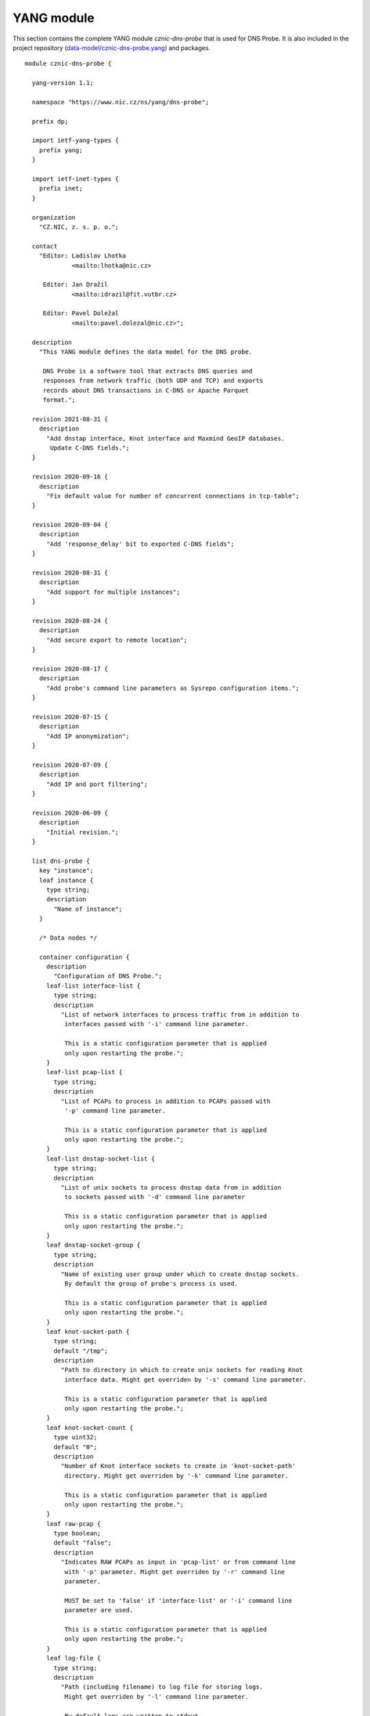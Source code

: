 .. _yang-module:

***********
YANG module
***********

This section contains the complete YANG module *cznic-dns-probe* that is used for DNS Probe. It is also
included in the project repository (`data-model/cznic-dns-probe.yang <https://gitlab.nic.cz/adam/dns-probe/blob/master/data-model/cznic-dns-probe.yang>`_) and packages.

::

    module cznic-dns-probe {

      yang-version 1.1;

      namespace "https://www.nic.cz/ns/yang/dns-probe";

      prefix dp;

      import ietf-yang-types {
        prefix yang;
      }

      import ietf-inet-types {
        prefix inet;
      }

      organization
        "CZ.NIC, z. s. p. o.";

      contact
        "Editor: Ladislav Lhotka
                 <mailto:lhotka@nic.cz>

         Editor: Jan Dražil
                 <mailto:idrazil@fit.vutbr.cz>

         Editor: Pavel Doležal
                 <mailto:pavel.dolezal@nic.cz>";

      description
        "This YANG module defines the data model for the DNS probe.

         DNS Probe is a software tool that extracts DNS queries and
         responses from network traffic (both UDP and TCP) and exports
         records about DNS transactions in C-DNS or Apache Parquet
         format.";

      revision 2021-08-31 {
        description
          "Add dnstap interface, Knot interface and Maxmind GeoIP databases.
           Update C-DNS fields.";
      }

      revision 2020-09-16 {
        description
          "Fix default value for number of concurrent connections in tcp-table";
      }

      revision 2020-09-04 {
        description
          "Add 'response_delay' bit to exported C-DNS fields";
      }

      revision 2020-08-31 {
        description
          "Add support for multiple instances";
      }

      revision 2020-08-24 {
        description
          "Add secure export to remote location";
      }

      revision 2020-08-17 {
        description
          "Add probe's command line parameters as Sysrepo configuration items.";
      }

      revision 2020-07-15 {
        description
          "Add IP anonymization";
      }

      revision 2020-07-09 {
        description
          "Add IP and port filtering";
      }

      revision 2020-06-09 {
        description
          "Initial revision.";
      }

      list dns-probe {
        key "instance";
        leaf instance {
          type string;
          description
            "Name of instance";
        }

        /* Data nodes */

        container configuration {
          description
            "Configuration of DNS Probe.";
          leaf-list interface-list {
            type string;
            description
              "List of network interfaces to process traffic from in addition to
               interfaces passed with '-i' command line parameter.

               This is a static configuration parameter that is applied
               only upon restarting the probe.";
          }
          leaf-list pcap-list {
            type string;
            description
              "List of PCAPs to process in addition to PCAPs passed with
               '-p' command line parameter.

               This is a static configuration parameter that is applied
               only upon restarting the probe.";
          }
          leaf-list dnstap-socket-list {
            type string;
            description
              "List of unix sockets to process dnstap data from in addition
               to sockets passed with '-d' command line parameter

               This is a static configuration parameter that is applied
               only upon restarting the probe.";
          }
          leaf dnstap-socket-group {
            type string;
            description
              "Name of existing user group under which to create dnstap sockets.
               By default the group of probe's process is used.

               This is a static configuration parameter that is applied
               only upon restarting the probe.";
          }
          leaf knot-socket-path {
            type string;
            default "/tmp";
            description
              "Path to directory in which to create unix sockets for reading Knot
               interface data. Might get overriden by '-s' command line parameter.

               This is a static configuration parameter that is applied
               only upon restarting the probe.";
          }
          leaf knot-socket-count {
            type uint32;
            default "0";
            description
              "Number of Knot interface sockets to create in 'knot-socket-path'
               directory. Might get overriden by '-k' command line parameter.

               This is a static configuration parameter that is applied
               only upon restarting the probe.";
          }
          leaf raw-pcap {
            type boolean;
            default "false";
            description
              "Indicates RAW PCAPs as input in 'pcap-list' or from command line
               with '-p' parameter. Might get overriden by '-r' command line
               parameter.

               MUST be set to 'false' if 'interface-list' or '-i' command line
               parameter are used.

               This is a static configuration parameter that is applied
               only upon restarting the probe.";
          }
          leaf log-file {
            type string;
            description
              "Path (including filename) to log file for storing logs.
               Might get overriden by '-l' command line parameter.

               By default logs are written to stdout.

               This is a static configuration parameter that is applied
               only upon restarting the probe.";
          }
          leaf coremask {
            type uint64 {
              range "7..max";
            }
            default "0x7";
            description
              "This parameter is used for selecting CPU cores where the
               application will be running.

               This is a static configuration parameter that is applied
               only upon restarting the probe.";
          }
          leaf-list ipv4-allowlist {
            type inet:ipv4-address-no-zone;
            description
              "List of allowed IPv4 addresses to process traffic from.
               By default all IPv4 addresses are allowed.";
          }
          leaf-list ipv4-denylist {
            type inet:ipv4-address-no-zone;
            description
              "List of IPv4 addresses from which to NOT process traffic.
               By default all IPv4 addresses are allowed.";
          }
          leaf-list ipv6-allowlist {
            type inet:ipv6-address-no-zone;
            description
              "List of allowed IPv6 addresses to process traffic from.
               By default all IPv6 addresses are allowed.";
          }
          leaf-list ipv6-denylist {
            type inet:ipv6-address-no-zone;
            description
              "List of IPv6 addresses from which to NOT process traffic.
               By default all IPv6 addresses are allowed.";
          }
          leaf-list dns-ports {
            type uint16;
            default "53";
            description
              "List of ports used for identifying DNS traffic.";
          }
          container export {
            description
              "Configuration of exported data.";
            leaf location {
              type enumeration {
                enum local {
                description
                  "Store exported data to local files";
                }
                enum remote {
                  description
                    "Send exported data directly to a remote location";
                }
              }
              default local;
              description
                "Location for the storage of the exported DNS records.

                 This is a static configuration parameter that is applied
                 only upon restarting the probe.";
            }
            leaf export-dir {
              type string;
              default ".";
              description
                "Directory for exported data.";
            }
            leaf remote-ip-address {
              type inet:ip-address-no-zone;
              default "127.0.0.1";
              description
                "IP address for remote export of the DNS records.";
            }
            leaf remote-port {
              type inet:port-number;
              default 6378;
              description
                "Transport protocol port number for remote export of the DNS records.";
            }
            leaf remote-ca-cert {
              type string;
              description
                "Path (including file's name) to the CA certificate against which the remote
                 server's certificate will be authenticated during TLS handshake.

                 By default server's certificate will be authenticated against OpenSSL's
                 default directory with CA certificates.

                 This is a static configuration parameter that is applied
                 only upon restarting the probe.";
            }
            leaf export-format {
              type enumeration {
                enum cdns {
                  description
                    "Export data in C-DNS format";
                  reference
                    "RFC 8618: Compacted-DNS (C-DNS): A Format for DNS
                     Packet Capture";
                }
                enum parquet {
                  description
                    "Export data in Apache Parquet format";
                  reference
                    "https://parquet.apache.org/";
                }
              }
              default "parquet";
              description
                "Format for exported data.

                 This is a static configuration parameter that is applied
                 only upon restarting the probe.";
            }
            leaf cdns-fields {
              type bits {
                bit transaction_id;
                bit time_offset;
                bit query_name;
                bit client_hoplimit;
                bit qr_transport_flags;
                bit client_address;
                bit client_port;
                bit server_address;
                bit server_port;
                bit query_size;
                bit qr_dns_flags;
                bit query_ancount;
                bit query_arcount;
                bit query_nscount;
                bit query_qdcount;
                bit query_opcode;
                bit response_rcode;
                bit query_classtype;
                bit query_edns_version;
                bit query_edns_udp_size;
                bit query_opt_rdata;
                bit response_additional_sections;
                bit response_size;
                bit asn;
                bit country_code;
                bit round_trip_time;
              }
              default "transaction_id time_offset query_name "
                    + "client_hoplimit qr_transport_flags client_address "
                    + "client_port server_address server_port query_size "
                    + "qr_dns_flags query_ancount query_arcount "
                    + "query_nscount query_qdcount query_opcode "
                    + "response_rcode query_classtype query_edns_version "
                    + "query_edns_udp_size query_opt_rdata "
                    + "response_additional_sections response_size asn country_code "
                    + "round_trip_time";
              description
                "This bit set indicates which fields from the C-DNS
                 standard schema are included in exported data.

                 This is a static configuration parameter that is applied
                 only upon restarting the probe.";
              reference
                "RFC 8618: Compacted-DNS (C-DNS): A Format for DNS Packet
                 Capture";
            }
            leaf cdns-records-per-block {
              type uint64;
              default "10000";
              description
                "Maximum number of DNS records in one exported C-DNS block.

                 This is a static configuration parameter that is applied
                 only upon restarting the probe.";
            }
            leaf cdns-blocks-per-file {
              type uint64;
              default "0";
              description
                "Maximum number of C-DNS blocks in one exported C-DNS file.

                 If this limit is reached, the export file is rotated. The
                 value of 0 (default) means no block count-based
                 rotation.";
            }
            leaf parquet-records-per-file {
              type uint64;
              default "5000000";
              description
                "Number of Parquet records per file.";
            }
            leaf file-name-prefix {
              type string;
              default "dns_";
              description
                "Common prefix of export file names.";
            }
            leaf timeout {
              type uint32;
              units "seconds";
              default "0";
              description
                "Time interval after which the export file is rotated.

                 The value of 0 (default) means no time-based rotation.";
            }
            leaf file-size-limit {
              type uint64;
              units "bytes";
              default "0";
              description
                "Size limit for the export file.

                 If the limit is exceeded, the export file is rotated. The
                 value of 0 (default) means no size-based rotation.";
            }
            leaf file-compression {
              type boolean;
              default "true";
              description
                "If this flag is true, the exported Parquet or C-DNS files
                 will be compressed using GZIP.

                 C-DNS will be compressed explicitly with .gz sufix;
                 Parquet files will be compressed internally due to the
                 nature of the format.

                 This is a static configuration parameter that is applied
                 only upon restarting the probe.";
            }
            leaf pcap-export {
              type enumeration {
                enum all {
                  description
                    "Store all packets.";
                }
                enum invalid {
                  description
                    "Store only transactions with invalid DNS
                     request/response.";
                }
                enum disabled {
                  description
                    "Turn off PCAP export.";
                }
              }
              default "disabled";
              description
                "Selection of packets to be stored in PCAP files, in
                 addition to normal Parquet or C-DNS export.";
            }
            leaf country-maxmind-db {
              type string;
              description
                "Path to Maxmind Country database. If this option is set to a valid database
                 file, the 'country' field in exported Parquets or 'country-code' implementation
                 field in exported C-DNS will be filled with ISO 3166-1 country code based on
                 client's IP address.

                 This is a static configuration parameter that is applied
                 only upon restarting the probe.";
            }
            leaf asn-maxmind-db {
              type string;
              description
                "Path to Maxmind ASN database. If this option is set to a valid database file,
                 the 'asn' implementation field in exported Parquets or C-DNS will be filled
                 with Autonomous System Number (ASN) based on client's IP address.

                 This is a static configuration parameter that is applied
                 only upon restarting the probe.";
            }
          }
          container ip-anonymization {
            description
              "Configuration of client IP anonymization in exported data (Parquet or C-DNS).
               The optional PCAP export does NOT get anonymized!!!";

            leaf anonymize-ip {
              type boolean;
              default "false";
              description
                "If this flag is true, client IP addresses in exported data will be anonymized
                 using Crypto-PAn prefix-preserving algorithm.

                 This is a static configuration parameter that is applied
                 only upon restarting the probe.";
            }

            leaf encryption {
              type enumeration {
                enum aes {
                  description
                    "AES encryption algorithm.";
                }

                enum blowfish {
                  description
                    "Blowfish encryption algorithm.";
                }

                enum md5 {
                  description
                    "MD5 hash function.";
                }

                enum sha1 {
                  description
                    "SHA1 hash function.";
                }
              }

              default "aes";
              description
                "Encryption algorithm to be used during anonymization of client IP addresses if enabled.

                 This is a static configuration parameter that is applied
                 only upon restarting the probe.";
            }

            leaf key-path {
              type string;
              default "key.cryptopant";
              description
                "Path (including file's name) to the file with encryption key that is to be used
                 for client IP anonymization if enabled. If the file doesn't exist, it is generated
                 by the probe.

                 The key needs to be compatible with the encryption algorithm set in the 'encryption'
                 option above. User should generate the key using 'scramble_ips' tool installed by
                 the cryptopANT dependency like this:

                 scramble_ips --newkey --type=<encryption> <key_file>

                 This is a static configuration parameter that is applied
                 only upon restarting the probe.";
            }
          }
          container transaction-table {
            description
              "Configuration of transaction table parameters.";
            leaf max-transactions {
              type uint32;
              default "1048576";
              description
                "Maximum number of entries in the transaction table.

                 This is a static configuration parameter that is applied
                 only upon restarting the probe.";
            }
            leaf query-timeout {
              type uint64;
              units "milliseconds";
              default "1000";
              description
                "Time interval after which a query record is removed from
                 the transaction database if no response is observed.";
            }
            leaf match-qname {
              type boolean;
              default "false";
              description
                "If this flag is true, DNS QNAME (if present) is used as a
                 secondary key for matching requests with responses.";
            }
          }
          container tcp-table {
            description
              "Configuration of TCP processing.";
            leaf concurrent-connections {
              type uint32;
              default "131072";
              description
                "Maximal number of concurrent TCP connections.

                 This is a static configuration parameter that is applied
                 only upon restarting the probe.";
            }
            leaf timeout {
              type uint64;
              units "milliseconds";
              default "60000";
              description
                "Time interval after which a TCP connection is removed from
                 the transaction database if no data is received through
                 that connection.";
            }
          }
        }

        /* Operational data nodes */

        container statistics {
          config "false";
          description
            "A collection of probe statistics.";

          leaf processed-packets {
            type yang:counter64;
            description
              "Number of processed packets.";
          }
          leaf processed-transactions {
            type yang:counter64;
            description
              "Number of processed transactions.";
          }
          leaf exported-records {
            type yang:counter64;
            description
              "Number of exported records.";
          }
          leaf queries-per-second-ipv4 {
            type decimal64 {
              fraction-digits "2";
            }
            description
              "Processed queries per second with IPv4 packets.";
          }
          leaf queries-per-second-ipv6 {
            type decimal64 {
              fraction-digits "2";
            }
            description
              "Processed queries per second with IPv6 packets.";
          }
          leaf queries-per-second-tcp {
            type decimal64 {
              fraction-digits "2";
            }
            description
              "Processed queries per second with TCP packets.";
          }
          leaf queries-per-second-udp {
            type decimal64 {
              fraction-digits "2";
            }
            description
              "Processed queries per second with UDP packets.";
          }
          leaf queries-per-second {
            type decimal64 {
              fraction-digits "2";
            }
            description
              "Processed queries per second.";
          }
          leaf pending-transactions {
            type yang:counter64;
            description
              "Number of pending transactions.";
          }
          leaf exported-pcap-packets {
            type yang:counter64;
            description
              "Number of packets exported to PCAP files.";
          }
        }

        /* Action nodes */

        action restart {
          description
            "Restart the probe and apply changes in static
             configuration.";
        }
      }
    }
